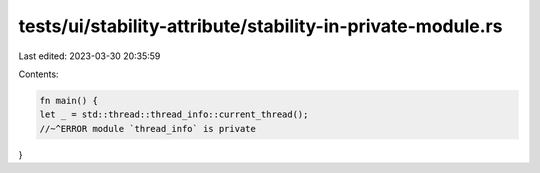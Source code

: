 tests/ui/stability-attribute/stability-in-private-module.rs
===========================================================

Last edited: 2023-03-30 20:35:59

Contents:

.. code-block:: rs

    fn main() {
    let _ = std::thread::thread_info::current_thread();
    //~^ERROR module `thread_info` is private
}


